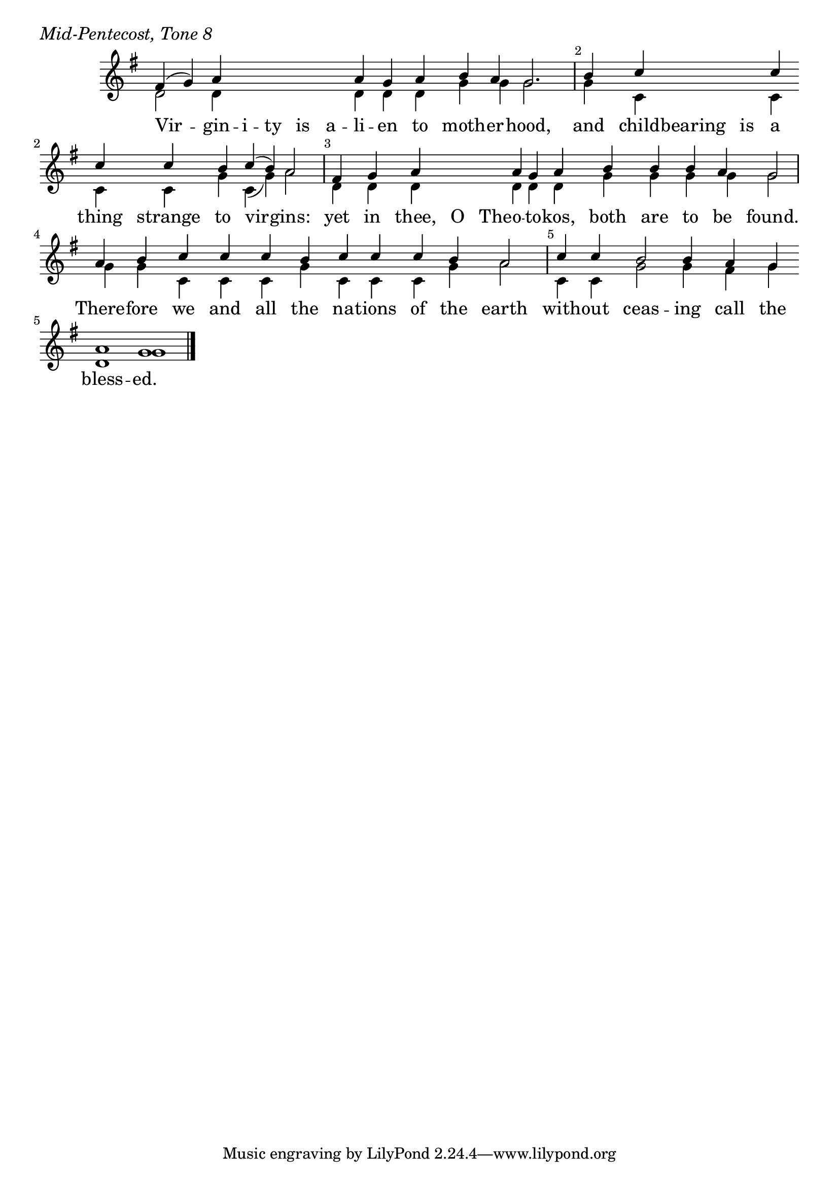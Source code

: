 \version "2.24.4"

keyTime = { \key g \major}


cadenzaMeasure = {
  \cadenzaOff
  \partial 1024 s1024
  \cadenzaOn
}

SopMusic    = \relative { 
    \override Score.BarNumber.break-visibility = ##(#f #t #t)
    \cadenzaOn
    fis'4( g) a \hideNotes a a a a \unHideNotes a g a b a g2. \cadenzaMeasure
    b4 c \hideNotes c c \unHideNotes c \break c c b c( b) a2 \cadenzaMeasure \noBreak
    fis4 g a \hideNotes a a \unHideNotes a g a b b b a g2 \cadenzaMeasure
    a4 b c c c b c c c b a2 \cadenzaMeasure
    c4 c b2 b4 a g \break a1 g \cadenzaMeasure \fine
}


BassMusic   = \relative {
    \override Score.BarNumber.break-visibility = ##(#f #t #t)
    \cadenzaOn
    d'2 d4 \hideNotes d d d d \unHideNotes d d d g g g2. \cadenzaMeasure
    g4 c, \hideNotes c c \unHideNotes c c c g' c,( g') a2 \cadenzaMeasure
    d,4 d d \hideNotes d d \unHideNotes d d d g g g g g2 \cadenzaMeasure
    g4 g c, c c g' c, c c g' a2 \cadenzaMeasure
    c,4 c g'2 g4 fis g d1 g \cadenzaMeasure
}


VerseOne = \lyricmode {
    Vir -- gin -- i -- ty is a -- li -- en to moth -- er -- hood,
    and child -- bearing is a thing strange to vir -- gins:
    yet in thee, O The -- o -- to -- kos, both are to be found.
    There -- fore we and all the na -- tions of the earth
    with -- out ceas -- ing call the bless -- ed.
    }



\score {
    \header {
        piece = \markup {\large \italic "Mid-Pentecost, Tone 8"}
    }
    \new Staff
    % \with {midiInstrument = "choir aahs"} 
    <<
        \clef "treble"
        \new Voice = "Sop"  { \voiceOne \keyTime \SopMusic}
        \new Voice = "Bass" { \voiceTwo \BassMusic }
        \new Lyrics \lyricsto "Sop" { \VerseOne }
    >>
        
    \layout {
        ragged-last = ##t
        \context {
            \Staff
                \remove Time_signature_engraver
                \override SpacingSpanner.common-shortest-duration = #(ly:make-moment 1/16)


        }
        \context {
            \Lyrics
                \override LyricSpace.minimum-distance = #2.0
                \override LyricText.font-size = #1.5
        }
    }
    \midi {
        \tempo 4 = 180
    }
}





